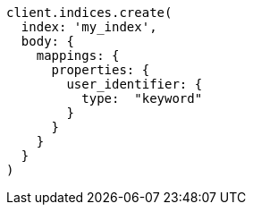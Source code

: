 [source, ruby]
----
client.indices.create(
  index: 'my_index',
  body: {
    mappings: {
      properties: {
        user_identifier: {
          type:  "keyword"
        }
      }
    }
  }
)
----

